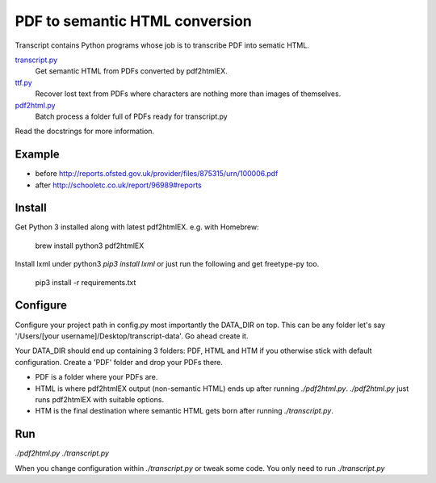 PDF to semantic HTML conversion
===============================

Transcript contains Python programs whose job is to transcribe PDF into sematic HTML.

`transcript.py <transcript.py>`_
    Get semantic HTML from PDFs converted by pdf2htmlEX.

`ttf.py <ttf.py>`_
    Recover lost text from PDFs
    where characters are nothing more than images of themselves.

`pdf2html.py <pdf2html.py>`_
    Batch process a folder full of PDFs ready for transcript.py

Read the docstrings for more information.

Example 
-------

- before http://reports.ofsted.gov.uk/provider/files/875315/urn/100006.pdf
- after http://schooletc.co.uk/report/96989#reports


Install
--------
Get Python 3 installed along with latest pdf2htmlEX.
e.g. with Homebrew:

    brew install python3 pdf2htmlEX

Install lxml under python3 `pip3 install lxml` or just run the following and get freetype-py too.
    
    pip3 install -r requirements.txt

Configure
---------
Configure your project path in config.py most importantly the DATA_DIR on top. This can be any folder let's say '/Users/[your username]/Desktop/transcript-data'. Go ahead create it.

Your DATA_DIR should end up containing 3 folders: PDF, HTML and HTM if you otherwise stick with default configuration. Create a 'PDF' folder and drop your PDFs there.

* PDF is a folder where your PDFs are.
* HTML is where pdf2htmlEX output (non-semantic HTML) ends up after running `./pdf2html.py`. `./pdf2html.py` just runs pdf2htmlEX with suitable options.
* HTM is the final destination where semantic HTML gets born after running `./transcript.py`.

Run
---
`./pdf2html.py`
`./transcript.py`

When you change configuration within `./transcript.py` or tweak some code. You only need to run `./transcript.py`

